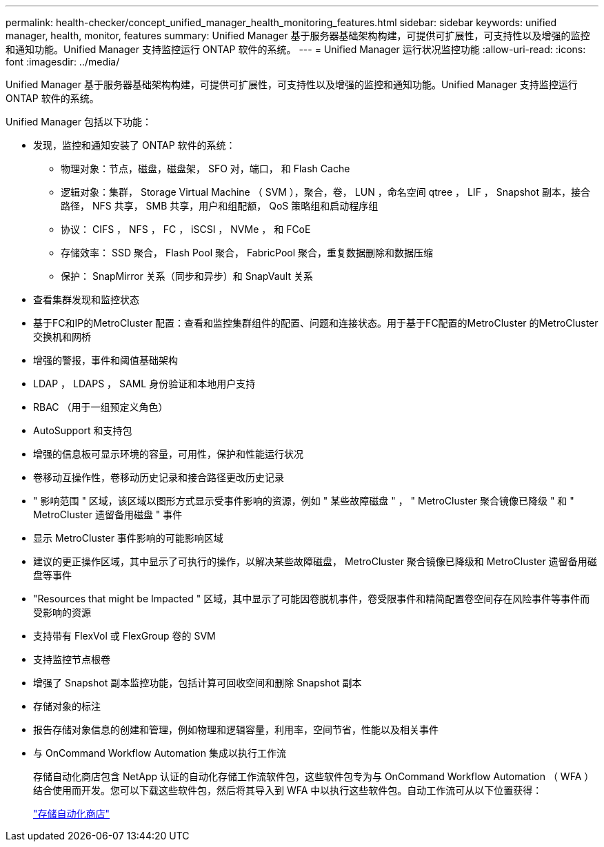 ---
permalink: health-checker/concept_unified_manager_health_monitoring_features.html 
sidebar: sidebar 
keywords: unified manager, health, monitor, features 
summary: Unified Manager 基于服务器基础架构构建，可提供可扩展性，可支持性以及增强的监控和通知功能。Unified Manager 支持监控运行 ONTAP 软件的系统。 
---
= Unified Manager 运行状况监控功能
:allow-uri-read: 
:icons: font
:imagesdir: ../media/


[role="lead"]
Unified Manager 基于服务器基础架构构建，可提供可扩展性，可支持性以及增强的监控和通知功能。Unified Manager 支持监控运行 ONTAP 软件的系统。

Unified Manager 包括以下功能：

* 发现，监控和通知安装了 ONTAP 软件的系统：
+
** 物理对象：节点，磁盘，磁盘架， SFO 对，端口， 和 Flash Cache
** 逻辑对象：集群， Storage Virtual Machine （ SVM ），聚合，卷， LUN ，命名空间 qtree ， LIF ， Snapshot 副本，接合路径， NFS 共享， SMB 共享，用户和组配额， QoS 策略组和启动程序组
** 协议： CIFS ， NFS ， FC ， iSCSI ， NVMe ， 和 FCoE
** 存储效率： SSD 聚合， Flash Pool 聚合， FabricPool 聚合，重复数据删除和数据压缩
** 保护： SnapMirror 关系（同步和异步）和 SnapVault 关系


* 查看集群发现和监控状态
* 基于FC和IP的MetroCluster 配置：查看和监控集群组件的配置、问题和连接状态。用于基于FC配置的MetroCluster 的MetroCluster 交换机和网桥
* 增强的警报，事件和阈值基础架构
* LDAP ， LDAPS ， SAML 身份验证和本地用户支持
* RBAC （用于一组预定义角色）
* AutoSupport 和支持包
* 增强的信息板可显示环境的容量，可用性，保护和性能运行状况
* 卷移动互操作性，卷移动历史记录和接合路径更改历史记录
* " 影响范围 " 区域，该区域以图形方式显示受事件影响的资源，例如 " 某些故障磁盘 " ， " MetroCluster 聚合镜像已降级 " 和 " MetroCluster 遗留备用磁盘 " 事件
* 显示 MetroCluster 事件影响的可能影响区域
* 建议的更正操作区域，其中显示了可执行的操作，以解决某些故障磁盘， MetroCluster 聚合镜像已降级和 MetroCluster 遗留备用磁盘等事件
* "Resources that might be Impacted " 区域，其中显示了可能因卷脱机事件，卷受限事件和精简配置卷空间存在风险事件等事件而受影响的资源
* 支持带有 FlexVol 或 FlexGroup 卷的 SVM
* 支持监控节点根卷
* 增强了 Snapshot 副本监控功能，包括计算可回收空间和删除 Snapshot 副本
* 存储对象的标注
* 报告存储对象信息的创建和管理，例如物理和逻辑容量，利用率，空间节省，性能以及相关事件
* 与 OnCommand Workflow Automation 集成以执行工作流
+
存储自动化商店包含 NetApp 认证的自动化存储工作流软件包，这些软件包专为与 OnCommand Workflow Automation （ WFA ）结合使用而开发。您可以下载这些软件包，然后将其导入到 WFA 中以执行这些软件包。自动工作流可从以下位置获得：

+
https://automationstore.netapp.com["存储自动化商店"]


